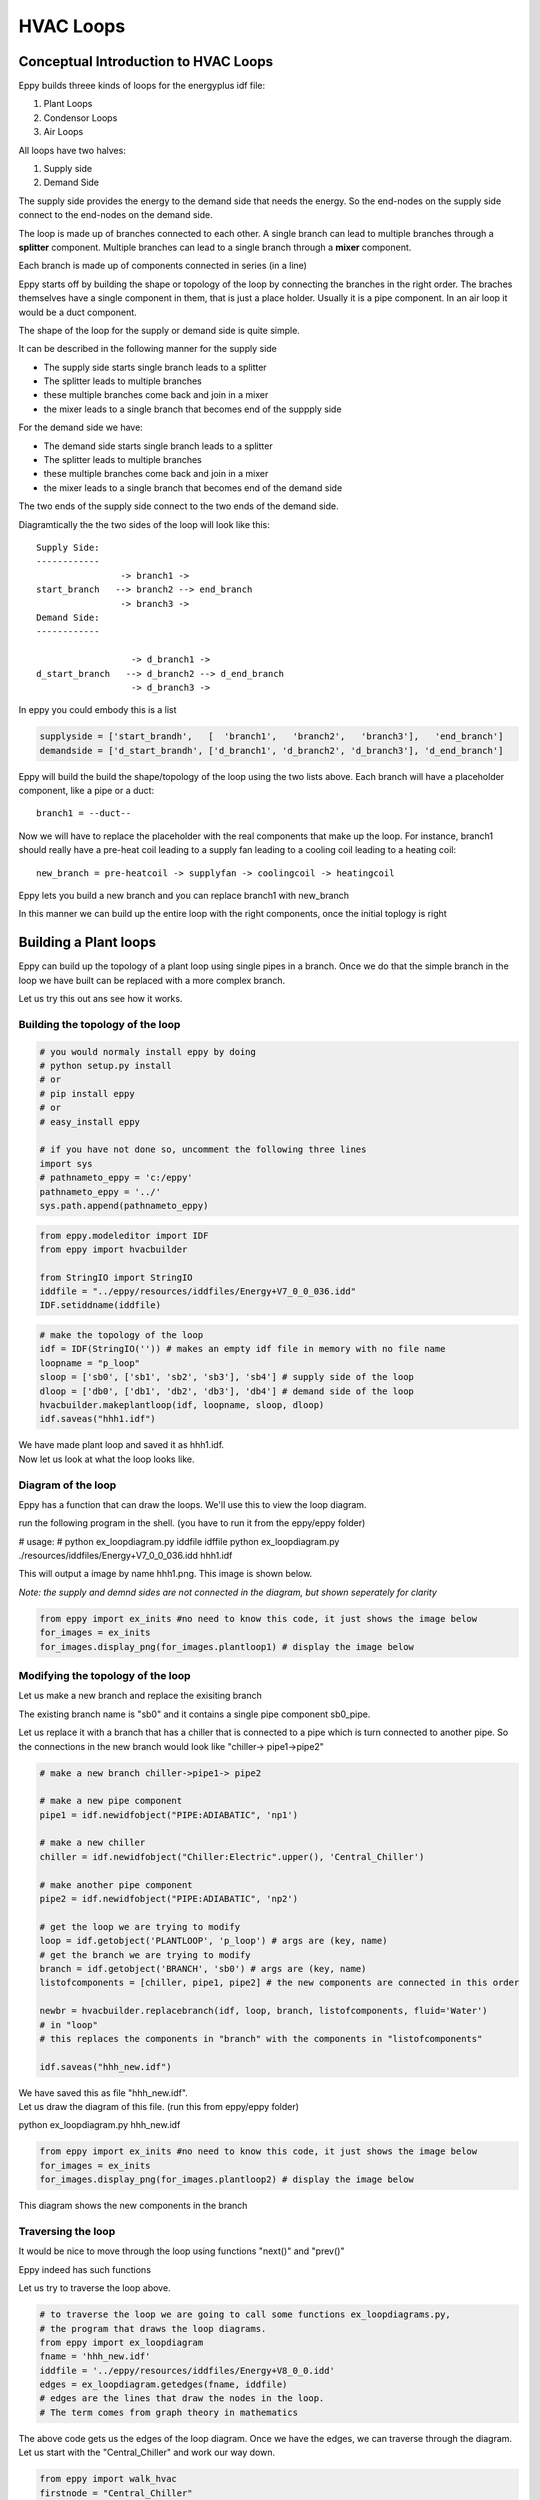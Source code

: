 
HVAC Loops
==========


Conceptual Introduction to HVAC Loops
-------------------------------------


Eppy builds threee kinds of loops for the energyplus idf file:

1. Plant Loops
2. Condensor Loops
3. Air Loops

All loops have two halves:

1. Supply side
2. Demand Side

The supply side provides the energy to the demand side that needs the
energy. So the end-nodes on the supply side connect to the end-nodes on
the demand side.

The loop is made up of branches connected to each other. A single branch
can lead to multiple branches through a **splitter** component. Multiple
branches can lead to a single branch through a **mixer** component.

Each branch is made up of components connected in series (in a line)

Eppy starts off by building the shape or topology of the loop by
connecting the branches in the right order. The braches themselves have
a single component in them, that is just a place holder. Usually it is a
pipe component. In an air loop it would be a duct component.

The shape of the loop for the supply or demand side is quite simple.

It can be described in the following manner for the supply side

-  The supply side starts single branch leads to a splitter
-  The splitter leads to multiple branches
-  these multiple branches come back and join in a mixer
-  the mixer leads to a single branch that becomes end of the suppply
   side

For the demand side we have:

-  The demand side starts single branch leads to a splitter
-  The splitter leads to multiple branches
-  these multiple branches come back and join in a mixer
-  the mixer leads to a single branch that becomes end of the demand
   side

The two ends of the supply side connect to the two ends of the demand
side.

Diagramtically the the two sides of the loop will look like this::

    Supply Side:
    ------------
                    -> branch1 -> 
    start_branch   --> branch2 --> end_branch
                    -> branch3 ->
    Demand Side:
    ------------
    
                      -> d_branch1 -> 
    d_start_branch   --> d_branch2 --> d_end_branch
                      -> d_branch3 ->
    

In eppy you could embody this is a list

.. code:: python

    supplyside = ['start_brandh',   [  'branch1',   'branch2',   'branch3'],   'end_branch']
    demandside = ['d_start_brandh', ['d_branch1', 'd_branch2', 'd_branch3'], 'd_end_branch']

Eppy will build the build the shape/topology of the loop using the two
lists above. Each branch will have a placeholder component, like a pipe
or a duct::

    
    branch1 = --duct--


Now we will have to replace the placeholder with the real components
that make up the loop. For instance, branch1 should really have a
pre-heat coil leading to a supply fan leading to a cooling coil leading
to a heating coil::

    
    new_branch = pre-heatcoil -> supplyfan -> coolingcoil -> heatingcoil


Eppy lets you build a new branch and you can replace branch1 with
new\_branch

In this manner we can build up the entire loop with the right
components, once the initial toplogy is right

Building a Plant loops
----------------------


Eppy can build up the topology of a plant loop using single pipes in a
branch. Once we do that the simple branch in the loop we have built can
be replaced with a more complex branch.

Let us try this out ans see how it works.

Building the topology of the loop
~~~~~~~~~~~~~~~~~~~~~~~~~~~~~~~~~


.. code:: python

    # you would normaly install eppy by doing
    # python setup.py install
    # or
    # pip install eppy
    # or
    # easy_install eppy
    
    # if you have not done so, uncomment the following three lines
    import sys
    # pathnameto_eppy = 'c:/eppy'
    pathnameto_eppy = '../'
    sys.path.append(pathnameto_eppy) 

.. code:: python

    from eppy.modeleditor import IDF
    from eppy import hvacbuilder
    
    from StringIO import StringIO
    iddfile = "../eppy/resources/iddfiles/Energy+V7_0_0_036.idd"
    IDF.setiddname(iddfile)

.. code:: python

    # make the topology of the loop
    idf = IDF(StringIO('')) # makes an empty idf file in memory with no file name
    loopname = "p_loop"
    sloop = ['sb0', ['sb1', 'sb2', 'sb3'], 'sb4'] # supply side of the loop
    dloop = ['db0', ['db1', 'db2', 'db3'], 'db4'] # demand side of the loop
    hvacbuilder.makeplantloop(idf, loopname, sloop, dloop)
    idf.saveas("hhh1.idf")

| We have made plant loop and saved it as hhh1.idf.
| Now let us look at what the loop looks like.

Diagram of the loop
~~~~~~~~~~~~~~~~~~~


Eppy has a function that can draw the loops. We'll use this to view the
loop diagram.

run the following program in the shell. (you have to run it from the
eppy/eppy folder)


# usage:
# python ex_loopdiagram.py iddfile idffile
python ex_loopdiagram.py ./resources/iddfiles/Energy+V7_0_0_036.idd hhh1.idf


This will output a image by name hhh1.png. This image is shown below.

*Note: the supply and demnd sides are not connected in the diagram, but
shown seperately for clarity*

.. code:: python

    from eppy import ex_inits #no need to know this code, it just shows the image below
    for_images = ex_inits
    for_images.display_png(for_images.plantloop1) # display the image below



.. image:: HVAC_Tutorial_files/HVAC_Tutorial_23_0.png


Modifying the topology of the loop
~~~~~~~~~~~~~~~~~~~~~~~~~~~~~~~~~~


Let us make a new branch and replace the exisiting branch

The existing branch name is "sb0" and it contains a single pipe
component sb0\_pipe.

Let us replace it with a branch that has a chiller that is connected to
a pipe which is turn connected to another pipe. So the connections in
the new branch would look like "chiller-> pipe1->pipe2"

.. code:: python

    # make a new branch chiller->pipe1-> pipe2
    
    # make a new pipe component
    pipe1 = idf.newidfobject("PIPE:ADIABATIC", 'np1')
    
    # make a new chiller
    chiller = idf.newidfobject("Chiller:Electric".upper(), 'Central_Chiller')
    
    # make another pipe component
    pipe2 = idf.newidfobject("PIPE:ADIABATIC", 'np2')
    
    # get the loop we are trying to modify
    loop = idf.getobject('PLANTLOOP', 'p_loop') # args are (key, name)
    # get the branch we are trying to modify
    branch = idf.getobject('BRANCH', 'sb0') # args are (key, name)
    listofcomponents = [chiller, pipe1, pipe2] # the new components are connected in this order
    
    newbr = hvacbuilder.replacebranch(idf, loop, branch, listofcomponents, fluid='Water')
    # in "loop"
    # this replaces the components in "branch" with the components in "listofcomponents"
    
    idf.saveas("hhh_new.idf")

| We have saved this as file "hhh\_new.idf".
| Let us draw the diagram of this file. (run this from eppy/eppy folder)

python ex_loopdiagram.py hhh_new.idf


.. code:: python

    from eppy import ex_inits #no need to know this code, it just shows the image below
    for_images = ex_inits
    for_images.display_png(for_images.plantloop2) # display the image below



.. image:: HVAC_Tutorial_files/HVAC_Tutorial_29_0.png


This diagram shows the new components in the branch

Traversing the loop
~~~~~~~~~~~~~~~~~~~


It would be nice to move through the loop using functions "next()" and
"prev()"

Eppy indeed has such functions

Let us try to traverse the loop above.

.. code:: python

    # to traverse the loop we are going to call some functions ex_loopdiagrams.py, 
    # the program that draws the loop diagrams.
    from eppy import ex_loopdiagram
    fname = 'hhh_new.idf'
    iddfile = '../eppy/resources/iddfiles/Energy+V8_0_0.idd'
    edges = ex_loopdiagram.getedges(fname, iddfile)
    # edges are the lines that draw the nodes in the loop. 
    # The term comes from graph theory in mathematics

The above code gets us the edges of the loop diagram. Once we have the
edges, we can traverse through the diagram. Let us start with the
"Central\_Chiller" and work our way down.

.. code:: python

    from eppy import walk_hvac
    firstnode = "Central_Chiller"
    nextnodes = walk_hvac.next(edges, firstnode)
    print nextnodes


.. parsed-literal::

    ['np1']


.. code:: python

    nextnodes = walk_hvac.next(edges, nextnodes[0])
    print nextnodes


.. parsed-literal::

    ['np2']


.. code:: python

    nextnodes = walk_hvac.next(edges, nextnodes[0])
    print nextnodes


.. parsed-literal::

    ['p_loop_supply_splitter']


.. code:: python

    nextnodes = walk_hvac.next(edges, nextnodes[0])
    print nextnodes


.. parsed-literal::

    ['sb1_pipe', 'sb2_pipe', 'sb3_pipe']


This leads us to three components -> ['sb1\_pipe', 'sb2\_pipe',
'sb3\_pipe']. Let us follow one of them

.. code:: python

    nextnodes = walk_hvac.next(edges, nextnodes[0])
    print nextnodes


.. parsed-literal::

    ['p_loop_supply_mixer']


.. code:: python

    nextnodes = walk_hvac.next(edges, nextnodes[0])
    print nextnodes


.. parsed-literal::

    ['sb4_pipe']


.. code:: python

    nextnodes = walk_hvac.next(edges, nextnodes[0])
    print nextnodes


.. parsed-literal::

    []


We have reached the end of this branch. There are no more components.

We can follow this in reverse using the function prev()

.. code:: python

    lastnode = 'sb4_pipe'
    prevnodes = walk_hvac.prev(edges, lastnode)
    print prevnodes


.. parsed-literal::

    ['p_loop_supply_mixer']


.. code:: python

    prevnodes = walk_hvac.prev(edges, prevnodes[0])
    print prevnodes


.. parsed-literal::

    ['sb1_pipe', 'sb2_pipe', 'sb3_pipe']


.. code:: python

    prevnodes = walk_hvac.prev(edges, prevnodes[0])
    print prevnodes


.. parsed-literal::

    ['p_loop_supply_splitter']


.. code:: python

    prevnodes = walk_hvac.prev(edges, prevnodes[0])
    print prevnodes


.. parsed-literal::

    ['np2']


.. code:: python

    prevnodes = walk_hvac.prev(edges, prevnodes[0])
    print prevnodes


.. parsed-literal::

    ['np1']


.. code:: python

    prevnodes = walk_hvac.prev(edges, prevnodes[0])
    print prevnodes


.. parsed-literal::

    ['Central_Chiller']


.. code:: python

    prevnodes = walk_hvac.prev(edges, prevnodes[0])
    print prevnodes


.. parsed-literal::

    []


All the way to where the loop ends

Building a Condensor loop
-------------------------


We build the condensor loop the same way we built the plant loop. Pipes
are put as place holders for the components. Let us build a new idf file
with just a condensor loop in it.

.. code:: python

    condensorloop_idf = IDF(StringIO('')) 
    loopname = "c_loop"
    sloop = ['sb0', ['sb1', 'sb2', 'sb3'], 'sb4'] # supply side
    dloop = ['db0', ['db1', 'db2', 'db3'], 'db4'] # demand side
    theloop = hvacbuilder.makecondenserloop(condensorloop_idf, loopname, sloop, dloop)
    condensorloop_idf.saveas("c_loop.idf")

Again, just as we did in the plant loop, we can change the components of
the loop, by replacing the branchs and traverse the loop using the
functions next() and prev()

Building an Air Loop
--------------------


Building an air loop is similar to the plant and condensor loop. The
difference is that instead of pipes , we have ducts as placeholder
components. The other difference is that we have zones on the demand
side.

.. code:: python

    airloop_idf = IDF(StringIO('')) 
    loopname = "a_loop"
    sloop = ['sb0', ['sb1', 'sb2', 'sb3'], 'sb4'] # supply side of the loop
    dloop = ['zone1', 'zone2', 'zone3'] # zones on the demand side
    hvacbuilder.makeairloop(airloop_idf, loopname, sloop, dloop)
    airloop_idf.saveas("a_loop.idf")

Again, just as we did in the plant and condensor loop, we can change the
components of the loop, by replacing the branchs and traverse the loop
using the functions next() and prev()
